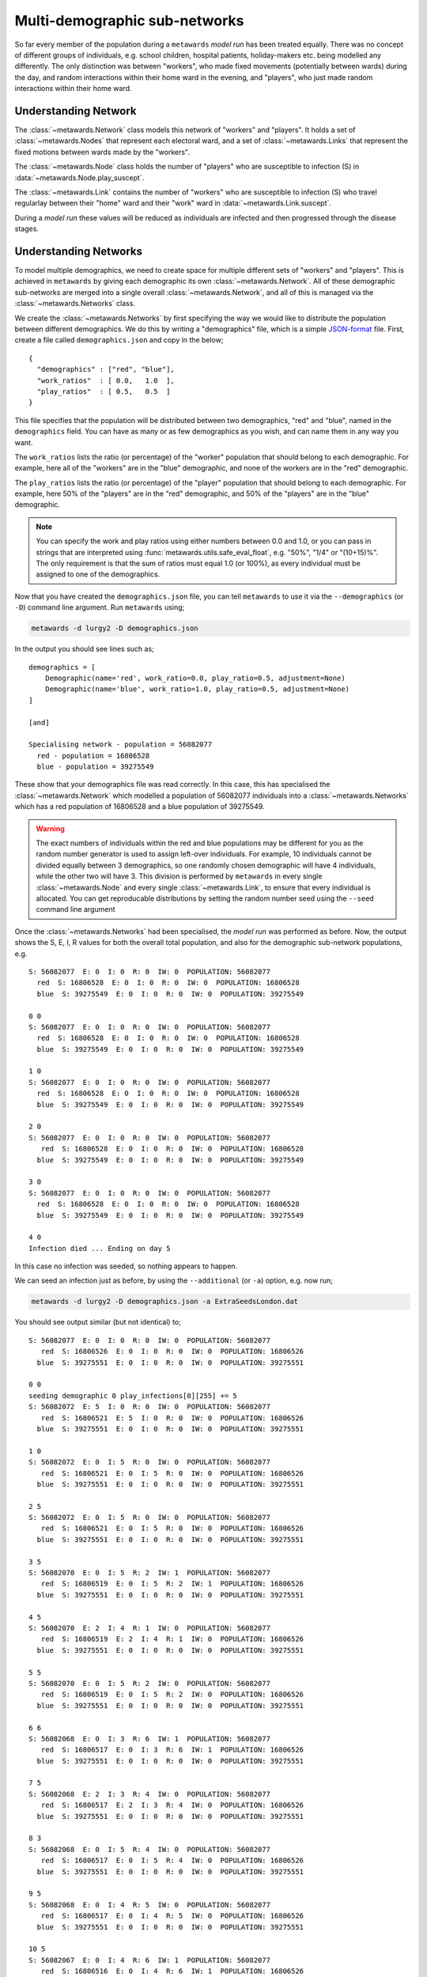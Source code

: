 ==============================
Multi-demographic sub-networks
==============================

So far every member of the population during a ``metawards`` *model run* has
been treated equally. There was no concept of different groups of individuals,
e.g. school children, hospital patients, holiday-makers etc. being
modelled any differently. The only distinction was between "workers",
who made fixed movements (potentially between wards)
during the day, and random interactions within their home ward in
the evening, and "players", who just made random interactions within
their home ward.

Understanding Network
---------------------

The :class:`~metawards.Network` class models this network of "workers" and
"players". It holds a set of :class:`~metawards.Nodes` that represent each
electoral ward, and a set of :class:`~metawards.Links` that represent the
fixed motions between wards made by the "workers".

The :class:`~metawards.Node` class holds the number of "players" who
are susceptible to infection (S) in :data:`~metawards.Node.play_suscept`.

The :class:`~metawards.Link` contains the number of "workers" who are
susceptible to infection (S) who travel regularlay between their
"home" ward and their "work" ward in :data:`~metawards.Link.suscept`.

During a *model run* these values will be reduced as individuals are
infected and then progressed through the disease stages.

.. info::
  These variables are stored as double precision floating point, as
  this is more efficient when they are used for calculations during
  the *model run*. However, they only have integer values as they
  count the number of susceptible individuals.

Understanding Networks
----------------------

To model multiple demographics, we need to create space for multiple different
sets of "workers" and "players". This is achieved in ``metawards`` by
giving each demographic its own :class:`~metawards.Network`. All of these
demographic sub-networks are merged into a single overall
:class:`~metawards.Network`, and all of this is managed via the
:class:`~metawards.Networks` class.

We create the :class:`~metawards.Networks` by first specifying the way
we would like to distribute the population between different demographics.
We do this by writing a "demographics" file, which is a simple
`JSON-format <https://guide.couchdb.org/draft/json.html>`__
file. First, create a file called ``demographics.json`` and copy in the below;

::

    {
      "demographics" : ["red", "blue"],
      "work_ratios"  : [ 0.0,   1.0  ],
      "play_ratios"  : [ 0.5,   0.5  ]
    }

This file specifies that the population will be distributed between
two demographics, "red" and "blue", named in the ``demographics``
field. You can have as many or as few demographics as you wish, and
can name them in any way you want.

The ``work_ratios`` lists the ratio (or percentage) of the "worker" population
that should belong to each demographic. For example, here all of the
"workers" are in the "blue" demographic, and none of the workers are
in the "red" demographic.

The ``play_ratios`` lists the ratio (or percentage) of the "player" population
that should belong to each demographic. For example, here 50% of the
"players" are in the "red" demographic, and 50% of the "players" are in the
"blue" demographic.

.. note::
  You can specify the work and play ratios using either numbers between
  0.0 and 1.0, or you can pass in strings that are interpreted using
  :func:`metawards.utils.safe_eval_float`, e.g. "50%", "1/4" or
  "(10+15)%". The only requirement is that the sum of ratios must
  equal 1.0 (or 100%), as every individual must be assigned to one
  of the demographics.

Now that you have created the ``demographics.json`` file, you can tell
``metawards`` to use it via the ``--demographics`` (or ``-D``)
command line argument. Run ``metawards`` using;

.. code-block:: bash

   metawards -d lurgy2 -D demographics.json

In the output you should see lines such as;

::

    demographics = [
        Demographic(name='red', work_ratio=0.0, play_ratio=0.5, adjustment=None)
        Demographic(name='blue', work_ratio=1.0, play_ratio=0.5, adjustment=None)
    ]

    [and]

    Specialising network - population = 56082077
      red - population = 16806528
      blue - population = 39275549

These show that your demographics file was read correctly. In this case,
this has specialised the :class:`~metawards.Network` which modelled a
population of 56082077 individuals into a :class:`~metawards.Networks`
which has a red population of 16806528 and a blue population of
39275549.

.. warning::
  The exact numbers of individuals within the red and blue populations may
  be different for you as the random number generator is used to assign
  left-over individuals. For example, 10 individuals cannot be divided
  equally between 3 demographics, so one randomly chosen demographic
  will have 4 individuals, while the other two will have 3. This
  division is performed by ``metawards`` in every single
  :class:`~metawards.Node` and every single :class:`~metawards.Link`,
  to ensure that every individual is allocated. You can get reproducable
  distributions by setting the random number seed using the ``--seed``
  command line argument

Once the :class:`~metawards.Networks` had been specialised, the *model run*
was performed as before. Now, the output shows the S, E, I, R values
for both the overall total population, and also for the demographic
sub-network populations, e.g.

::

    S: 56082077  E: 0  I: 0  R: 0  IW: 0  POPULATION: 56082077
      red  S: 16806528  E: 0  I: 0  R: 0  IW: 0  POPULATION: 16806528
      blue  S: 39275549  E: 0  I: 0  R: 0  IW: 0  POPULATION: 39275549

    0 0
    S: 56082077  E: 0  I: 0  R: 0  IW: 0  POPULATION: 56082077
      red  S: 16806528  E: 0  I: 0  R: 0  IW: 0  POPULATION: 16806528
      blue  S: 39275549  E: 0  I: 0  R: 0  IW: 0  POPULATION: 39275549

    1 0
    S: 56082077  E: 0  I: 0  R: 0  IW: 0  POPULATION: 56082077
      red  S: 16806528  E: 0  I: 0  R: 0  IW: 0  POPULATION: 16806528
      blue  S: 39275549  E: 0  I: 0  R: 0  IW: 0  POPULATION: 39275549

    2 0
    S: 56082077  E: 0  I: 0  R: 0  IW: 0  POPULATION: 56082077
       red  S: 16806528  E: 0  I: 0  R: 0  IW: 0  POPULATION: 16806528
      blue  S: 39275549  E: 0  I: 0  R: 0  IW: 0  POPULATION: 39275549

    3 0
    S: 56082077  E: 0  I: 0  R: 0  IW: 0  POPULATION: 56082077
      red  S: 16806528  E: 0  I: 0  R: 0  IW: 0  POPULATION: 16806528
      blue  S: 39275549  E: 0  I: 0  R: 0  IW: 0  POPULATION: 39275549

    4 0
    Infection died ... Ending on day 5

In this case no infection was seeded, so nothing appears to happen.

We can seed an infection just as before, by using the ``--additional``
(or ``-a``) option, e.g. now run;

.. code-block:: bash

   metawards -d lurgy2 -D demographics.json -a ExtraSeedsLondon.dat

You should see output similar (but not identical) to;

::

    S: 56082077  E: 0  I: 0  R: 0  IW: 0  POPULATION: 56082077
       red  S: 16806526  E: 0  I: 0  R: 0  IW: 0  POPULATION: 16806526
      blue  S: 39275551  E: 0  I: 0  R: 0  IW: 0  POPULATION: 39275551

    0 0
    seeding demographic 0 play_infections[0][255] += 5
    S: 56082072  E: 5  I: 0  R: 0  IW: 0  POPULATION: 56082077
       red  S: 16806521  E: 5  I: 0  R: 0  IW: 0  POPULATION: 16806526
      blue  S: 39275551  E: 0  I: 0  R: 0  IW: 0  POPULATION: 39275551

    1 0
    S: 56082072  E: 0  I: 5  R: 0  IW: 0  POPULATION: 56082077
       red  S: 16806521  E: 0  I: 5  R: 0  IW: 0  POPULATION: 16806526
      blue  S: 39275551  E: 0  I: 0  R: 0  IW: 0  POPULATION: 39275551

    2 5
    S: 56082072  E: 0  I: 5  R: 0  IW: 0  POPULATION: 56082077
       red  S: 16806521  E: 0  I: 5  R: 0  IW: 0  POPULATION: 16806526
      blue  S: 39275551  E: 0  I: 0  R: 0  IW: 0  POPULATION: 39275551

    3 5
    S: 56082070  E: 0  I: 5  R: 2  IW: 1  POPULATION: 56082077
       red  S: 16806519  E: 0  I: 5  R: 2  IW: 1  POPULATION: 16806526
      blue  S: 39275551  E: 0  I: 0  R: 0  IW: 0  POPULATION: 39275551

    4 5
    S: 56082070  E: 2  I: 4  R: 1  IW: 0  POPULATION: 56082077
       red  S: 16806519  E: 2  I: 4  R: 1  IW: 0  POPULATION: 16806526
      blue  S: 39275551  E: 0  I: 0  R: 0  IW: 0  POPULATION: 39275551

    5 5
    S: 56082070  E: 0  I: 5  R: 2  IW: 0  POPULATION: 56082077
       red  S: 16806519  E: 0  I: 5  R: 2  IW: 0  POPULATION: 16806526
      blue  S: 39275551  E: 0  I: 0  R: 0  IW: 0  POPULATION: 39275551

    6 6
    S: 56082068  E: 0  I: 3  R: 6  IW: 1  POPULATION: 56082077
       red  S: 16806517  E: 0  I: 3  R: 6  IW: 1  POPULATION: 16806526
      blue  S: 39275551  E: 0  I: 0  R: 0  IW: 0  POPULATION: 39275551

    7 5
    S: 56082068  E: 2  I: 3  R: 4  IW: 0  POPULATION: 56082077
       red  S: 16806517  E: 2  I: 3  R: 4  IW: 0  POPULATION: 16806526
      blue  S: 39275551  E: 0  I: 0  R: 0  IW: 0  POPULATION: 39275551

    8 3
    S: 56082068  E: 0  I: 5  R: 4  IW: 0  POPULATION: 56082077
       red  S: 16806517  E: 0  I: 5  R: 4  IW: 0  POPULATION: 16806526
      blue  S: 39275551  E: 0  I: 0  R: 0  IW: 0  POPULATION: 39275551

    9 5
    S: 56082068  E: 0  I: 4  R: 5  IW: 0  POPULATION: 56082077
       red  S: 16806517  E: 0  I: 4  R: 5  IW: 0  POPULATION: 16806526
      blue  S: 39275551  E: 0  I: 0  R: 0  IW: 0  POPULATION: 39275551

    10 5
    S: 56082067  E: 0  I: 4  R: 6  IW: 1  POPULATION: 56082077
       red  S: 16806516  E: 0  I: 4  R: 6  IW: 1  POPULATION: 16806526
      blue  S: 39275551  E: 0  I: 0  R: 0  IW: 0  POPULATION: 39275551

    11 4
    S: 56082066  E: 1  I: 3  R: 7  IW: 1  POPULATION: 56082077
       red  S: 16806515  E: 1  I: 3  R: 7  IW: 1  POPULATION: 16806526
      blue  S: 39275551  E: 0  I: 0  R: 0  IW: 0  POPULATION: 39275551

    12 4
    S: 56082065  E: 1  I: 3  R: 8  IW: 1  POPULATION: 56082077
       red  S: 16806514  E: 1  I: 3  R: 8  IW: 1  POPULATION: 16806526
      blue  S: 39275551  E: 0  I: 0  R: 0  IW: 0  POPULATION: 39275551

    13 4
    S: 56082064  E: 1  I: 3  R: 9  IW: 1  POPULATION: 56082077
       red  S: 16806513  E: 1  I: 3  R: 9  IW: 1  POPULATION: 16806526
      blue  S: 39275551  E: 0  I: 0  R: 0  IW: 0  POPULATION: 39275551

    14 4
    S: 56082063  E: 1  I: 3  R: 10  IW: 1  POPULATION: 56082077
       red  S: 16806512  E: 1  I: 3  R: 10  IW: 1  POPULATION: 16806526
      blue  S: 39275551  E: 0  I: 0  R:  0  IW: 0  POPULATION: 39275551

    15 4
    S: 56082063  E: 1  I: 3  R: 10  IW: 0  POPULATION: 56082077
       red  S: 16806512  E: 1  I: 3  R: 10  IW: 0  POPULATION: 16806526
      blue  S: 39275551  E: 0  I: 0  R:  0  IW: 0  POPULATION: 39275551

    16 4
    S: 56082063  E: 0  I: 4  R: 10  IW: 0  POPULATION: 56082077
       red  S: 16806512  E: 0  I: 4  R: 10  IW: 0  POPULATION: 16806526
      blue  S: 39275551  E: 0  I: 0  R:  0  IW: 0  POPULATION: 39275551

    17 4
    S: 56082063  E: 0  I: 3  R: 11  IW: 0  POPULATION: 56082077
       red  S: 16806512  E: 0  I: 3  R: 11  IW: 0  POPULATION: 16806526
      blue  S: 39275551  E: 0  I: 0  R:  0  IW: 0  POPULATION: 39275551

    18 4
    S: 56082062  E: 0  I: 2  R: 13  IW: 1  POPULATION: 56082077
       red  S: 16806511  E: 0  I: 2  R: 13  IW: 1  POPULATION: 16806526
      blue  S: 39275551  E: 0  I: 0  R:  0  IW: 0  POPULATION: 39275551

    19 3
    S: 56082062  E: 1  I: 1  R: 13  IW: 0  POPULATION: 56082077
       red  S: 16806511  E: 1  I: 1  R: 13  IW: 0  POPULATION: 16806526
      blue  S: 39275551  E: 0  I: 0  R:  0  IW: 0  POPULATION: 39275551

    20 2
    S: 56082062  E: 0  I: 1  R: 14  IW: 0  POPULATION: 56082077
       red  S: 16806511  E: 0  I: 1  R: 14  IW: 0  POPULATION: 16806526
      blue  S: 39275551  E: 0  I: 0  R:  0  IW: 0  POPULATION: 39275551

    21 2
    S: 56082062  E: 0  I: 1  R: 14  IW: 0  POPULATION: 56082077
       red  S: 16806511  E: 0  I: 1  R: 14  IW: 0  POPULATION: 16806526
      blue  S: 39275551  E: 0  I: 0  R:  0  IW: 0  POPULATION: 39275551

    22 1
    S: 56082062  E: 0  I: 1  R: 14  IW: 0  POPULATION: 56082077
       red  S: 16806511  E: 0  I: 1  R: 14  IW: 0  POPULATION: 16806526
      blue  S: 39275551  E: 0  I: 0  R:  0  IW: 0  POPULATION: 39275551

    23 1
    S: 56082061  E: 0  I: 0  R: 16  IW: 1  POPULATION: 56082077
       red  S: 16806510  E: 0  I: 0  R: 16  IW: 1  POPULATION: 16806526
      blue  S: 39275551  E: 0  I: 0  R:  0  IW: 0  POPULATION: 39275551

    24 1
    Infection died ... Ending on day 25

By default, infections are seeded into the first demographic (in this case
"red"). This demographic are "players", so only interact in their home
ward via random interactions. As such, the infection did not spread
beyond that home ward and so it died out quite quickly.

Seeding different demographics
------------------------------

You can seed different demographics by specifying the demographic in
the additional seeding file. Create a new seeding file called
``ExtraSeedsLondonBlue.dat`` and copy in the below;

::

  1  5  255  blue

The format of this file is a list of lines that say which wards should
be seeded. In this case, there is just one line containing four values.

* The first value (``1``) is the day of seeding, in this case on day 1.
* The second value  (``5``) is the number of individuals to infect, in
  this case 5.
* The third value (``255``) is the index of the ward to infect. You can find
  the index of the ward you want using the :class:`~metawards.WardInfos`
  object, e.g. via ``network.info.find("...")``.
* The fourth value (``blue``) is the name or index of the demographic
  you want to seed. In this case the "blue" demographic (which is also
  at index ``1``, so ``1`` could have been used instead).

The "blue" demographic contains all of the "workers", so we would expect
to see a different outbreak. Perform a *model run* using;

.. code-block:: bash

  metawards -d lurgy2 -D demographics.json -a ExtraSeedsLondonBlue.dat

You should see a more sustained outbreak, ending in a similar way to this;

::

    135 3
    S: 19079821  E: 1  I: 1  R: 37002254  IW: 0  POPULATION: 56082077
       red  S: 16806610  E: 0  I: 0  R:        0  IW: 0  POPULATION: 16806610
      blue  S:  2273211  E: 1  I: 1  R: 37002254  IW: 0  POPULATION: 39275467

    136 1
    S: 19079821  E: 0  I: 2  R: 37002254  IW: 0  POPULATION: 56082077
       red  S: 16806610  E: 0  I: 0  R:        0  IW: 0  POPULATION: 16806610
      blue  S:  2273211  E: 0  I: 2  R: 37002254  IW: 0  POPULATION: 39275467

    137 2
    S: 19079821  E: 0  I: 2  R: 37002254  IW: 0  POPULATION: 56082077
       red  S: 16806610  E: 0  I: 0  R:        0  IW: 0  POPULATION: 16806610
      blue  S:  2273211  E: 0  I: 2  R: 37002254  IW: 0  POPULATION: 39275467

    138 2
    S: 19079821  E: 0  I: 2  R: 37002254  IW: 0  POPULATION: 56082077
       red  S: 16806610  E: 0  I: 0  R:        0  IW: 0  POPULATION: 16806610
      blue  S:  2273211  E: 0  I: 2  R: 37002254  IW: 0  POPULATION: 39275467

    139 2
    S: 19079821  E: 0  I: 0  R: 37002256  IW: 0  POPULATION: 56082077
       red  S: 16806610  E: 0  I: 0  R:        0  IW: 0  POPULATION: 16806610
      blue  S:  2273211  E: 0  I: 0  R: 37002256  IW: 0  POPULATION: 39275467

    140 2
    Infection died ... Ending on day 141

Because the "blue" workers could move between wards, they were able to carry
the infection across the country, meaning that most "blue" workers were
infected.